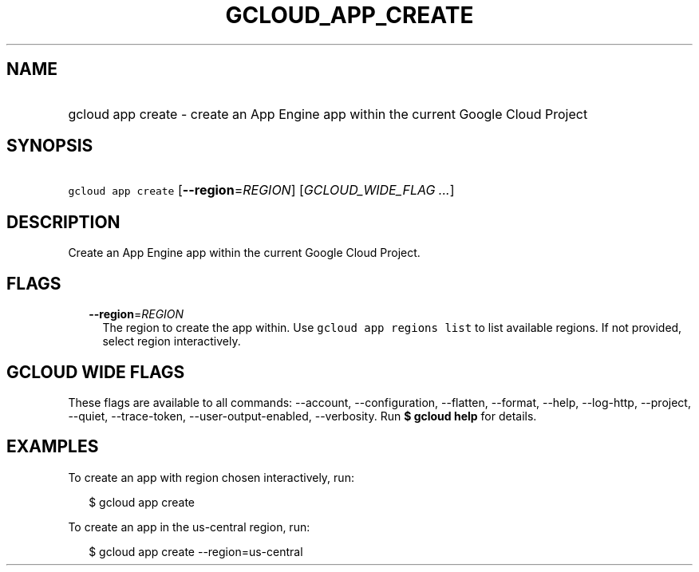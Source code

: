
.TH "GCLOUD_APP_CREATE" 1



.SH "NAME"
.HP
gcloud app create \- create an App Engine app within the current Google Cloud Project



.SH "SYNOPSIS"
.HP
\f5gcloud app create\fR [\fB\-\-region\fR=\fIREGION\fR] [\fIGCLOUD_WIDE_FLAG\ ...\fR]



.SH "DESCRIPTION"

Create an App Engine app within the current Google Cloud Project.



.SH "FLAGS"

.RS 2m
.TP 2m
\fB\-\-region\fR=\fIREGION\fR
The region to create the app within. Use \f5gcloud app regions list\fR to list
available regions. If not provided, select region interactively.


.RE
.sp

.SH "GCLOUD WIDE FLAGS"

These flags are available to all commands: \-\-account, \-\-configuration,
\-\-flatten, \-\-format, \-\-help, \-\-log\-http, \-\-project, \-\-quiet,
\-\-trace\-token, \-\-user\-output\-enabled, \-\-verbosity. Run \fB$ gcloud
help\fR for details.



.SH "EXAMPLES"

To create an app with region chosen interactively, run:

.RS 2m
$ gcloud app create
.RE

To create an app in the us\-central region, run:

.RS 2m
$ gcloud app create \-\-region=us\-central
.RE
